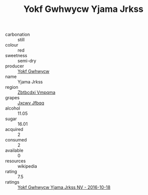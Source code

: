 :PROPERTIES:
:ID:                     d0e19731-458d-432e-be16-8c72d0842c87
:END:
#+TITLE: Yokf Gwhwycw Yjama Jrkss 

- carbonation :: still
- colour :: red
- sweetness :: semi-dry
- producer :: [[id:468a0585-7921-4943-9df2-1fff551780c4][Yokf Gwhwycw]]
- name :: Yjama Jrkss
- region :: [[id:08e83ce7-812d-40f4-9921-107786a1b0fe][Zbtbcdxi Vmpqma]]
- grapes :: [[id:41eb5b51-02da-40dd-bfd6-d2fb425cb2d0][Jxcwv Jfbqq]]
- alcohol :: 11.05
- sugar :: 16.01
- acquired :: 2
- consumed :: 2
- available :: 0
- resources :: wikipedia
- rating :: 7.5
- ratings :: [[id:19c2eae7-fcec-43ef-90e6-1165dab6677e][Yokf Gwhwycw Yjama Jrkss NV - 2016-10-18]]


